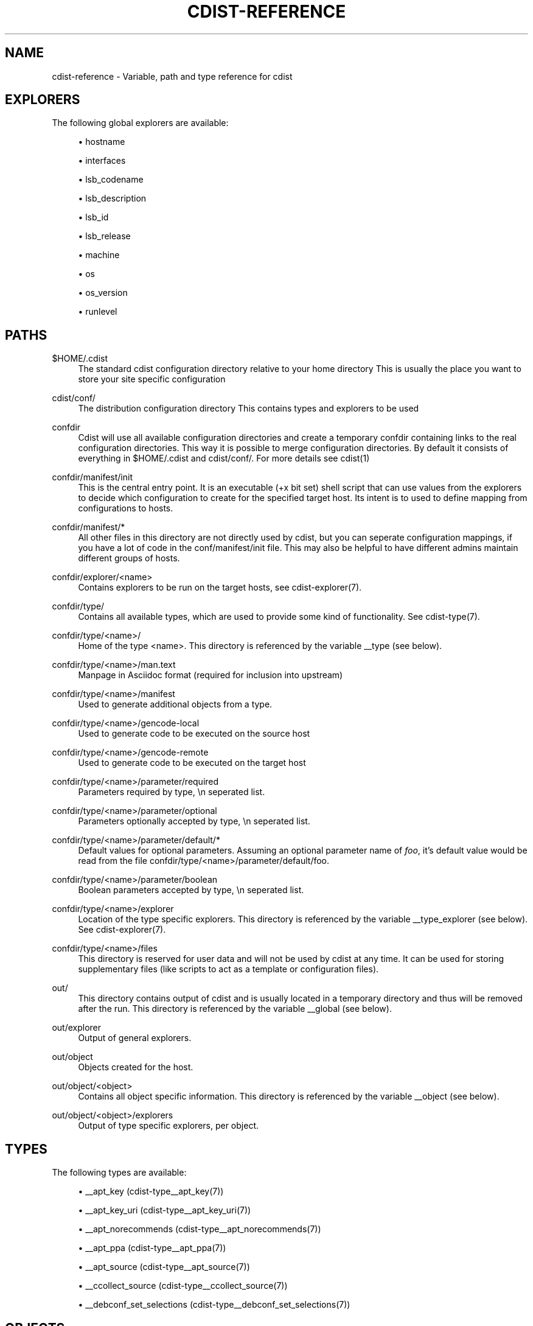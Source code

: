 '\" t
.\"     Title: cdist-reference
.\"    Author: Nico Schottelius <nico-cdist--@--schottelius.org>
.\" Generator: DocBook XSL Stylesheets v1.78.1 <http://docbook.sf.net/>
.\"      Date: 02/11/2014
.\"    Manual: \ \&
.\"    Source: \ \&
.\"  Language: English
.\"
.TH "CDIST\-REFERENCE" "7" "02/11/2014" "\ \&" "\ \&"
.\" -----------------------------------------------------------------
.\" * Define some portability stuff
.\" -----------------------------------------------------------------
.\" ~~~~~~~~~~~~~~~~~~~~~~~~~~~~~~~~~~~~~~~~~~~~~~~~~~~~~~~~~~~~~~~~~
.\" http://bugs.debian.org/507673
.\" http://lists.gnu.org/archive/html/groff/2009-02/msg00013.html
.\" ~~~~~~~~~~~~~~~~~~~~~~~~~~~~~~~~~~~~~~~~~~~~~~~~~~~~~~~~~~~~~~~~~
.ie \n(.g .ds Aq \(aq
.el       .ds Aq '
.\" -----------------------------------------------------------------
.\" * set default formatting
.\" -----------------------------------------------------------------
.\" disable hyphenation
.nh
.\" disable justification (adjust text to left margin only)
.ad l
.\" -----------------------------------------------------------------
.\" * MAIN CONTENT STARTS HERE *
.\" -----------------------------------------------------------------
.SH "NAME"
cdist-reference \- Variable, path and type reference for cdist
.SH "EXPLORERS"
.sp
The following global explorers are available:
.sp
.RS 4
.ie n \{\
\h'-04'\(bu\h'+03'\c
.\}
.el \{\
.sp -1
.IP \(bu 2.3
.\}
hostname
.RE
.sp
.RS 4
.ie n \{\
\h'-04'\(bu\h'+03'\c
.\}
.el \{\
.sp -1
.IP \(bu 2.3
.\}
interfaces
.RE
.sp
.RS 4
.ie n \{\
\h'-04'\(bu\h'+03'\c
.\}
.el \{\
.sp -1
.IP \(bu 2.3
.\}
lsb_codename
.RE
.sp
.RS 4
.ie n \{\
\h'-04'\(bu\h'+03'\c
.\}
.el \{\
.sp -1
.IP \(bu 2.3
.\}
lsb_description
.RE
.sp
.RS 4
.ie n \{\
\h'-04'\(bu\h'+03'\c
.\}
.el \{\
.sp -1
.IP \(bu 2.3
.\}
lsb_id
.RE
.sp
.RS 4
.ie n \{\
\h'-04'\(bu\h'+03'\c
.\}
.el \{\
.sp -1
.IP \(bu 2.3
.\}
lsb_release
.RE
.sp
.RS 4
.ie n \{\
\h'-04'\(bu\h'+03'\c
.\}
.el \{\
.sp -1
.IP \(bu 2.3
.\}
machine
.RE
.sp
.RS 4
.ie n \{\
\h'-04'\(bu\h'+03'\c
.\}
.el \{\
.sp -1
.IP \(bu 2.3
.\}
os
.RE
.sp
.RS 4
.ie n \{\
\h'-04'\(bu\h'+03'\c
.\}
.el \{\
.sp -1
.IP \(bu 2.3
.\}
os_version
.RE
.sp
.RS 4
.ie n \{\
\h'-04'\(bu\h'+03'\c
.\}
.el \{\
.sp -1
.IP \(bu 2.3
.\}
runlevel
.RE
.SH "PATHS"
.PP
$HOME/\&.cdist
.RS 4
The standard cdist configuration directory relative to your home directory This is usually the place you want to store your site specific configuration
.RE
.PP
cdist/conf/
.RS 4
The distribution configuration directory This contains types and explorers to be used
.RE
.PP
confdir
.RS 4
Cdist will use all available configuration directories and create a temporary confdir containing links to the real configuration directories\&. This way it is possible to merge configuration directories\&. By default it consists of everything in $HOME/\&.cdist and cdist/conf/\&. For more details see cdist(1)
.RE
.PP
confdir/manifest/init
.RS 4
This is the central entry point\&. It is an executable (+x bit set) shell script that can use values from the explorers to decide which configuration to create for the specified target host\&. Its intent is to used to define mapping from configurations to hosts\&.
.RE
.PP
confdir/manifest/*
.RS 4
All other files in this directory are not directly used by cdist, but you can seperate configuration mappings, if you have a lot of code in the conf/manifest/init file\&. This may also be helpful to have different admins maintain different groups of hosts\&.
.RE
.PP
confdir/explorer/<name>
.RS 4
Contains explorers to be run on the target hosts, see cdist\-explorer(7)\&.
.RE
.PP
confdir/type/
.RS 4
Contains all available types, which are used to provide some kind of functionality\&. See cdist\-type(7)\&.
.RE
.PP
confdir/type/<name>/
.RS 4
Home of the type <name>\&. This directory is referenced by the variable __type (see below)\&.
.RE
.PP
confdir/type/<name>/man\&.text
.RS 4
Manpage in Asciidoc format (required for inclusion into upstream)
.RE
.PP
confdir/type/<name>/manifest
.RS 4
Used to generate additional objects from a type\&.
.RE
.PP
confdir/type/<name>/gencode\-local
.RS 4
Used to generate code to be executed on the source host
.RE
.PP
confdir/type/<name>/gencode\-remote
.RS 4
Used to generate code to be executed on the target host
.RE
.PP
confdir/type/<name>/parameter/required
.RS 4
Parameters required by type, \en seperated list\&.
.RE
.PP
confdir/type/<name>/parameter/optional
.RS 4
Parameters optionally accepted by type, \en seperated list\&.
.RE
.PP
confdir/type/<name>/parameter/default/*
.RS 4
Default values for optional parameters\&. Assuming an optional parameter name of
\fIfoo\fR, it\(cqs default value would be read from the file confdir/type/<name>/parameter/default/foo\&.
.RE
.PP
confdir/type/<name>/parameter/boolean
.RS 4
Boolean parameters accepted by type, \en seperated list\&.
.RE
.PP
confdir/type/<name>/explorer
.RS 4
Location of the type specific explorers\&. This directory is referenced by the variable __type_explorer (see below)\&. See cdist\-explorer(7)\&.
.RE
.PP
confdir/type/<name>/files
.RS 4
This directory is reserved for user data and will not be used by cdist at any time\&. It can be used for storing supplementary files (like scripts to act as a template or configuration files)\&.
.RE
.PP
out/
.RS 4
This directory contains output of cdist and is usually located in a temporary directory and thus will be removed after the run\&. This directory is referenced by the variable __global (see below)\&.
.RE
.PP
out/explorer
.RS 4
Output of general explorers\&.
.RE
.PP
out/object
.RS 4
Objects created for the host\&.
.RE
.PP
out/object/<object>
.RS 4
Contains all object specific information\&. This directory is referenced by the variable __object (see below)\&.
.RE
.PP
out/object/<object>/explorers
.RS 4
Output of type specific explorers, per object\&.
.RE
.SH "TYPES"
.sp
The following types are available:
.sp
.RS 4
.ie n \{\
\h'-04'\(bu\h'+03'\c
.\}
.el \{\
.sp -1
.IP \(bu 2.3
.\}
__apt_key (cdist\-type__apt_key(7))
.RE
.sp
.RS 4
.ie n \{\
\h'-04'\(bu\h'+03'\c
.\}
.el \{\
.sp -1
.IP \(bu 2.3
.\}
__apt_key_uri (cdist\-type__apt_key_uri(7))
.RE
.sp
.RS 4
.ie n \{\
\h'-04'\(bu\h'+03'\c
.\}
.el \{\
.sp -1
.IP \(bu 2.3
.\}
__apt_norecommends (cdist\-type__apt_norecommends(7))
.RE
.sp
.RS 4
.ie n \{\
\h'-04'\(bu\h'+03'\c
.\}
.el \{\
.sp -1
.IP \(bu 2.3
.\}
__apt_ppa (cdist\-type__apt_ppa(7))
.RE
.sp
.RS 4
.ie n \{\
\h'-04'\(bu\h'+03'\c
.\}
.el \{\
.sp -1
.IP \(bu 2.3
.\}
__apt_source (cdist\-type__apt_source(7))
.RE
.sp
.RS 4
.ie n \{\
\h'-04'\(bu\h'+03'\c
.\}
.el \{\
.sp -1
.IP \(bu 2.3
.\}
__ccollect_source (cdist\-type__ccollect_source(7))
.RE
.sp
.RS 4
.ie n \{\
\h'-04'\(bu\h'+03'\c
.\}
.el \{\
.sp -1
.IP \(bu 2.3
.\}
__debconf_set_selections (cdist\-type__debconf_set_selections(7))
.RE
.SH "OBJECTS"
.sp
For object to object communication and tests, the following paths are usable within a object directory:
.PP
files
.RS 4
This directory is reserved for user data and will not be used by cdist at any time\&. It can be used freely by the type (for instance to store template results)\&.
.RE
.PP
changed
.RS 4
This empty file exists in an object directory, if the object has code to be excuted (either remote or local)
.RE
.PP
stdin
.RS 4
This file exists and contains data, if data was provided on stdin when the type was called\&.
.RE
.SH "ENVIRONMENT VARIABLES (FOR READING)"
.sp
The following environment variables are exported by cdist:
.PP
__explorer
.RS 4
Directory that contains all global explorers\&. Available for: initial manifest, explorer, type explorer, shell
.RE
.PP
__manifest
.RS 4
Directory that contains the initial manifest\&. Available for: initial manifest, type manifest, shell
.RE
.PP
__global
.RS 4
Directory that contains generic output like explorer\&. Available for: initial manifest, type manifest, type gencode, shell
.RE
.PP
__messages_in
.RS 4
File to read messages from Available for: initial manifest, type manifest, type gencode
.RE
.PP
__messages_out
.RS 4
File to write messages Available for: initial manifest, type manifest, type gencode
.RE
.PP
__object
.RS 4
Directory that contains the current object\&. Available for: type manifest, type explorer, type gencode
.RE
.PP
__object_id
.RS 4
The type unique object id\&. Available for: type manifest, type explorer, type gencode Note: The leading and the trailing "/" will always be stripped (caused by the filesystem database and ensured by the core)\&. Note: Double slashes ("//") will not be fixed and result in an error\&.
.RE
.PP
__object_name
.RS 4
The full qualified name of the current object\&. Available for: type manifest, type explorer, type gencode
.RE
.PP
__target_host
.RS 4
The host we are deploying to\&. Available for: explorer, initial manifest, type explorer, type manifest, type gencode, shell
.RE
.PP
__type
.RS 4
Path to the current type\&. Available for: type manifest, type gencode
.RE
.PP
__type_explorer
.RS 4
Directory that contains the type explorers\&. Available for: type explorer
.RE
.SH "ENVIRONMENT VARIABLES (FOR WRITING)"
.sp
The following environment variables influence the behaviour of cdist:
.PP
require
.RS 4
Setup dependencies between objects (see cdist\-manifest(7))
.RE
.PP
CDIST_ALLOW_OVERRIDE
.RS 4
Allow overwriting type parameters (see cdist\-manifest(7))
.RE
.PP
CDIST_ORDER_DEPENDENCY
.RS 4
Create dependencies based on the execution order (see cdist\-manifest(7))
.RE
.SH "SEE ALSO"
.sp
.RS 4
.ie n \{\
\h'-04'\(bu\h'+03'\c
.\}
.el \{\
.sp -1
.IP \(bu 2.3
.\}
cdist(1)
.RE
.SH "COPYING"
.sp
Copyright (C) 2011\-2014 Nico Schottelius\&. Free use of this software is granted under the terms of the GNU General Public License version 3 (GPLv3)\&.
.SH "AUTHOR"
.PP
\fBNico Schottelius\fR <\&nico\-cdist\-\-@\-\-schottelius\&.org\&>
.RS 4
Author.
.RE

